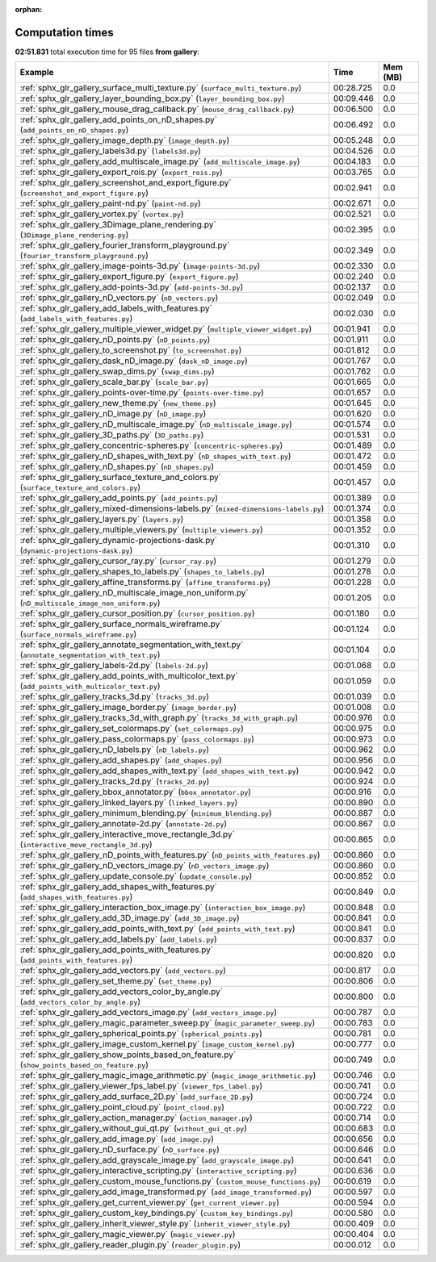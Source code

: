
:orphan:

.. _sphx_glr_gallery_sg_execution_times:


Computation times
=================
**02:51.831** total execution time for 95 files **from gallery**:

.. container::

  .. raw:: html

    <style scoped>
    <link href="https://cdnjs.cloudflare.com/ajax/libs/twitter-bootstrap/5.3.0/css/bootstrap.min.css" rel="stylesheet" />
    <link href="https://cdn.datatables.net/1.13.6/css/dataTables.bootstrap5.min.css" rel="stylesheet" />
    </style>
    <script src="https://code.jquery.com/jquery-3.7.0.js"></script>
    <script src="https://cdn.datatables.net/1.13.6/js/jquery.dataTables.min.js"></script>
    <script src="https://cdn.datatables.net/1.13.6/js/dataTables.bootstrap5.min.js"></script>
    <script type="text/javascript" class="init">
    $(document).ready( function () {
        $('table.sg-datatable').DataTable({order: [[1, 'desc']]});
    } );
    </script>

  .. list-table::
   :header-rows: 1
   :class: table table-striped sg-datatable

   * - Example
     - Time
     - Mem (MB)
   * - :ref:`sphx_glr_gallery_surface_multi_texture.py` (``surface_multi_texture.py``)
     - 00:28.725
     - 0.0
   * - :ref:`sphx_glr_gallery_layer_bounding_box.py` (``layer_bounding_box.py``)
     - 00:09.446
     - 0.0
   * - :ref:`sphx_glr_gallery_mouse_drag_callback.py` (``mouse_drag_callback.py``)
     - 00:06.500
     - 0.0
   * - :ref:`sphx_glr_gallery_add_points_on_nD_shapes.py` (``add_points_on_nD_shapes.py``)
     - 00:06.492
     - 0.0
   * - :ref:`sphx_glr_gallery_image_depth.py` (``image_depth.py``)
     - 00:05.248
     - 0.0
   * - :ref:`sphx_glr_gallery_labels3d.py` (``labels3d.py``)
     - 00:04.526
     - 0.0
   * - :ref:`sphx_glr_gallery_add_multiscale_image.py` (``add_multiscale_image.py``)
     - 00:04.183
     - 0.0
   * - :ref:`sphx_glr_gallery_export_rois.py` (``export_rois.py``)
     - 00:03.765
     - 0.0
   * - :ref:`sphx_glr_gallery_screenshot_and_export_figure.py` (``screenshot_and_export_figure.py``)
     - 00:02.941
     - 0.0
   * - :ref:`sphx_glr_gallery_paint-nd.py` (``paint-nd.py``)
     - 00:02.671
     - 0.0
   * - :ref:`sphx_glr_gallery_vortex.py` (``vortex.py``)
     - 00:02.521
     - 0.0
   * - :ref:`sphx_glr_gallery_3Dimage_plane_rendering.py` (``3Dimage_plane_rendering.py``)
     - 00:02.395
     - 0.0
   * - :ref:`sphx_glr_gallery_fourier_transform_playground.py` (``fourier_transform_playground.py``)
     - 00:02.349
     - 0.0
   * - :ref:`sphx_glr_gallery_image-points-3d.py` (``image-points-3d.py``)
     - 00:02.330
     - 0.0
   * - :ref:`sphx_glr_gallery_export_figure.py` (``export_figure.py``)
     - 00:02.240
     - 0.0
   * - :ref:`sphx_glr_gallery_add-points-3d.py` (``add-points-3d.py``)
     - 00:02.137
     - 0.0
   * - :ref:`sphx_glr_gallery_nD_vectors.py` (``nD_vectors.py``)
     - 00:02.049
     - 0.0
   * - :ref:`sphx_glr_gallery_add_labels_with_features.py` (``add_labels_with_features.py``)
     - 00:02.030
     - 0.0
   * - :ref:`sphx_glr_gallery_multiple_viewer_widget.py` (``multiple_viewer_widget.py``)
     - 00:01.941
     - 0.0
   * - :ref:`sphx_glr_gallery_nD_points.py` (``nD_points.py``)
     - 00:01.911
     - 0.0
   * - :ref:`sphx_glr_gallery_to_screenshot.py` (``to_screenshot.py``)
     - 00:01.812
     - 0.0
   * - :ref:`sphx_glr_gallery_dask_nD_image.py` (``dask_nD_image.py``)
     - 00:01.767
     - 0.0
   * - :ref:`sphx_glr_gallery_swap_dims.py` (``swap_dims.py``)
     - 00:01.762
     - 0.0
   * - :ref:`sphx_glr_gallery_scale_bar.py` (``scale_bar.py``)
     - 00:01.665
     - 0.0
   * - :ref:`sphx_glr_gallery_points-over-time.py` (``points-over-time.py``)
     - 00:01.657
     - 0.0
   * - :ref:`sphx_glr_gallery_new_theme.py` (``new_theme.py``)
     - 00:01.645
     - 0.0
   * - :ref:`sphx_glr_gallery_nD_image.py` (``nD_image.py``)
     - 00:01.620
     - 0.0
   * - :ref:`sphx_glr_gallery_nD_multiscale_image.py` (``nD_multiscale_image.py``)
     - 00:01.574
     - 0.0
   * - :ref:`sphx_glr_gallery_3D_paths.py` (``3D_paths.py``)
     - 00:01.531
     - 0.0
   * - :ref:`sphx_glr_gallery_concentric-spheres.py` (``concentric-spheres.py``)
     - 00:01.489
     - 0.0
   * - :ref:`sphx_glr_gallery_nD_shapes_with_text.py` (``nD_shapes_with_text.py``)
     - 00:01.472
     - 0.0
   * - :ref:`sphx_glr_gallery_nD_shapes.py` (``nD_shapes.py``)
     - 00:01.459
     - 0.0
   * - :ref:`sphx_glr_gallery_surface_texture_and_colors.py` (``surface_texture_and_colors.py``)
     - 00:01.457
     - 0.0
   * - :ref:`sphx_glr_gallery_add_points.py` (``add_points.py``)
     - 00:01.389
     - 0.0
   * - :ref:`sphx_glr_gallery_mixed-dimensions-labels.py` (``mixed-dimensions-labels.py``)
     - 00:01.374
     - 0.0
   * - :ref:`sphx_glr_gallery_layers.py` (``layers.py``)
     - 00:01.358
     - 0.0
   * - :ref:`sphx_glr_gallery_multiple_viewers.py` (``multiple_viewers.py``)
     - 00:01.352
     - 0.0
   * - :ref:`sphx_glr_gallery_dynamic-projections-dask.py` (``dynamic-projections-dask.py``)
     - 00:01.310
     - 0.0
   * - :ref:`sphx_glr_gallery_cursor_ray.py` (``cursor_ray.py``)
     - 00:01.279
     - 0.0
   * - :ref:`sphx_glr_gallery_shapes_to_labels.py` (``shapes_to_labels.py``)
     - 00:01.278
     - 0.0
   * - :ref:`sphx_glr_gallery_affine_transforms.py` (``affine_transforms.py``)
     - 00:01.228
     - 0.0
   * - :ref:`sphx_glr_gallery_nD_multiscale_image_non_uniform.py` (``nD_multiscale_image_non_uniform.py``)
     - 00:01.205
     - 0.0
   * - :ref:`sphx_glr_gallery_cursor_position.py` (``cursor_position.py``)
     - 00:01.180
     - 0.0
   * - :ref:`sphx_glr_gallery_surface_normals_wireframe.py` (``surface_normals_wireframe.py``)
     - 00:01.124
     - 0.0
   * - :ref:`sphx_glr_gallery_annotate_segmentation_with_text.py` (``annotate_segmentation_with_text.py``)
     - 00:01.104
     - 0.0
   * - :ref:`sphx_glr_gallery_labels-2d.py` (``labels-2d.py``)
     - 00:01.068
     - 0.0
   * - :ref:`sphx_glr_gallery_add_points_with_multicolor_text.py` (``add_points_with_multicolor_text.py``)
     - 00:01.059
     - 0.0
   * - :ref:`sphx_glr_gallery_tracks_3d.py` (``tracks_3d.py``)
     - 00:01.039
     - 0.0
   * - :ref:`sphx_glr_gallery_image_border.py` (``image_border.py``)
     - 00:01.008
     - 0.0
   * - :ref:`sphx_glr_gallery_tracks_3d_with_graph.py` (``tracks_3d_with_graph.py``)
     - 00:00.976
     - 0.0
   * - :ref:`sphx_glr_gallery_set_colormaps.py` (``set_colormaps.py``)
     - 00:00.975
     - 0.0
   * - :ref:`sphx_glr_gallery_pass_colormaps.py` (``pass_colormaps.py``)
     - 00:00.973
     - 0.0
   * - :ref:`sphx_glr_gallery_nD_labels.py` (``nD_labels.py``)
     - 00:00.962
     - 0.0
   * - :ref:`sphx_glr_gallery_add_shapes.py` (``add_shapes.py``)
     - 00:00.956
     - 0.0
   * - :ref:`sphx_glr_gallery_add_shapes_with_text.py` (``add_shapes_with_text.py``)
     - 00:00.942
     - 0.0
   * - :ref:`sphx_glr_gallery_tracks_2d.py` (``tracks_2d.py``)
     - 00:00.924
     - 0.0
   * - :ref:`sphx_glr_gallery_bbox_annotator.py` (``bbox_annotator.py``)
     - 00:00.916
     - 0.0
   * - :ref:`sphx_glr_gallery_linked_layers.py` (``linked_layers.py``)
     - 00:00.890
     - 0.0
   * - :ref:`sphx_glr_gallery_minimum_blending.py` (``minimum_blending.py``)
     - 00:00.887
     - 0.0
   * - :ref:`sphx_glr_gallery_annotate-2d.py` (``annotate-2d.py``)
     - 00:00.867
     - 0.0
   * - :ref:`sphx_glr_gallery_interactive_move_rectangle_3d.py` (``interactive_move_rectangle_3d.py``)
     - 00:00.865
     - 0.0
   * - :ref:`sphx_glr_gallery_nD_points_with_features.py` (``nD_points_with_features.py``)
     - 00:00.860
     - 0.0
   * - :ref:`sphx_glr_gallery_nD_vectors_image.py` (``nD_vectors_image.py``)
     - 00:00.860
     - 0.0
   * - :ref:`sphx_glr_gallery_update_console.py` (``update_console.py``)
     - 00:00.852
     - 0.0
   * - :ref:`sphx_glr_gallery_add_shapes_with_features.py` (``add_shapes_with_features.py``)
     - 00:00.849
     - 0.0
   * - :ref:`sphx_glr_gallery_interaction_box_image.py` (``interaction_box_image.py``)
     - 00:00.848
     - 0.0
   * - :ref:`sphx_glr_gallery_add_3D_image.py` (``add_3D_image.py``)
     - 00:00.841
     - 0.0
   * - :ref:`sphx_glr_gallery_add_points_with_text.py` (``add_points_with_text.py``)
     - 00:00.841
     - 0.0
   * - :ref:`sphx_glr_gallery_add_labels.py` (``add_labels.py``)
     - 00:00.837
     - 0.0
   * - :ref:`sphx_glr_gallery_add_points_with_features.py` (``add_points_with_features.py``)
     - 00:00.820
     - 0.0
   * - :ref:`sphx_glr_gallery_add_vectors.py` (``add_vectors.py``)
     - 00:00.817
     - 0.0
   * - :ref:`sphx_glr_gallery_set_theme.py` (``set_theme.py``)
     - 00:00.806
     - 0.0
   * - :ref:`sphx_glr_gallery_add_vectors_color_by_angle.py` (``add_vectors_color_by_angle.py``)
     - 00:00.800
     - 0.0
   * - :ref:`sphx_glr_gallery_add_vectors_image.py` (``add_vectors_image.py``)
     - 00:00.787
     - 0.0
   * - :ref:`sphx_glr_gallery_magic_parameter_sweep.py` (``magic_parameter_sweep.py``)
     - 00:00.783
     - 0.0
   * - :ref:`sphx_glr_gallery_spherical_points.py` (``spherical_points.py``)
     - 00:00.781
     - 0.0
   * - :ref:`sphx_glr_gallery_image_custom_kernel.py` (``image_custom_kernel.py``)
     - 00:00.777
     - 0.0
   * - :ref:`sphx_glr_gallery_show_points_based_on_feature.py` (``show_points_based_on_feature.py``)
     - 00:00.749
     - 0.0
   * - :ref:`sphx_glr_gallery_magic_image_arithmetic.py` (``magic_image_arithmetic.py``)
     - 00:00.746
     - 0.0
   * - :ref:`sphx_glr_gallery_viewer_fps_label.py` (``viewer_fps_label.py``)
     - 00:00.741
     - 0.0
   * - :ref:`sphx_glr_gallery_add_surface_2D.py` (``add_surface_2D.py``)
     - 00:00.724
     - 0.0
   * - :ref:`sphx_glr_gallery_point_cloud.py` (``point_cloud.py``)
     - 00:00.722
     - 0.0
   * - :ref:`sphx_glr_gallery_action_manager.py` (``action_manager.py``)
     - 00:00.714
     - 0.0
   * - :ref:`sphx_glr_gallery_without_gui_qt.py` (``without_gui_qt.py``)
     - 00:00.683
     - 0.0
   * - :ref:`sphx_glr_gallery_add_image.py` (``add_image.py``)
     - 00:00.656
     - 0.0
   * - :ref:`sphx_glr_gallery_nD_surface.py` (``nD_surface.py``)
     - 00:00.646
     - 0.0
   * - :ref:`sphx_glr_gallery_add_grayscale_image.py` (``add_grayscale_image.py``)
     - 00:00.641
     - 0.0
   * - :ref:`sphx_glr_gallery_interactive_scripting.py` (``interactive_scripting.py``)
     - 00:00.636
     - 0.0
   * - :ref:`sphx_glr_gallery_custom_mouse_functions.py` (``custom_mouse_functions.py``)
     - 00:00.619
     - 0.0
   * - :ref:`sphx_glr_gallery_add_image_transformed.py` (``add_image_transformed.py``)
     - 00:00.597
     - 0.0
   * - :ref:`sphx_glr_gallery_get_current_viewer.py` (``get_current_viewer.py``)
     - 00:00.594
     - 0.0
   * - :ref:`sphx_glr_gallery_custom_key_bindings.py` (``custom_key_bindings.py``)
     - 00:00.580
     - 0.0
   * - :ref:`sphx_glr_gallery_inherit_viewer_style.py` (``inherit_viewer_style.py``)
     - 00:00.409
     - 0.0
   * - :ref:`sphx_glr_gallery_magic_viewer.py` (``magic_viewer.py``)
     - 00:00.404
     - 0.0
   * - :ref:`sphx_glr_gallery_reader_plugin.py` (``reader_plugin.py``)
     - 00:00.012
     - 0.0
